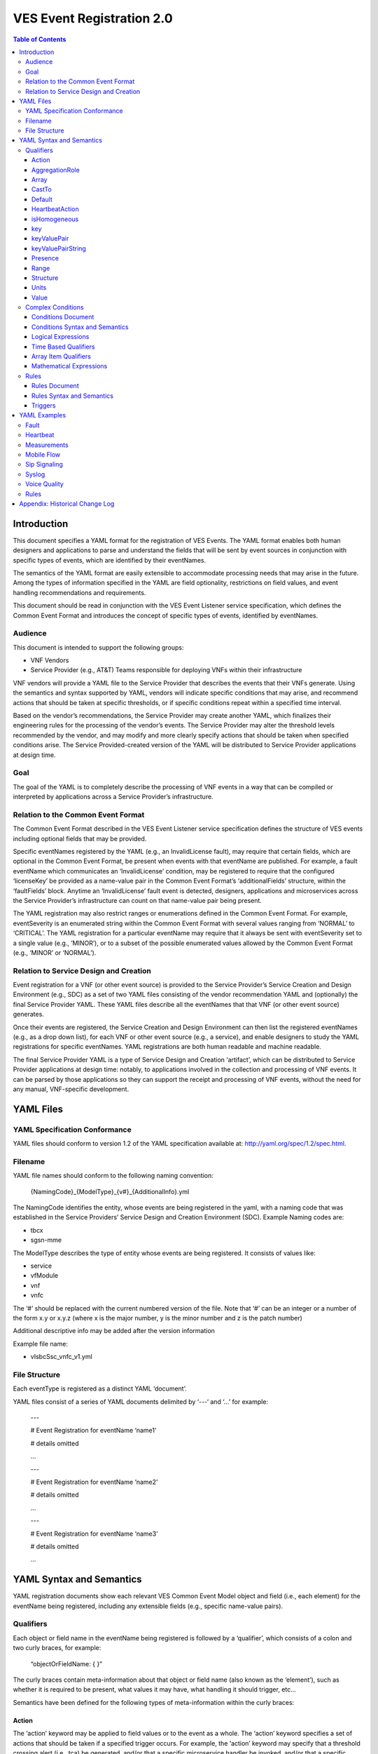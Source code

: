 .. This work is licensed under a Creative Commons Attribution 4.0 International License.
.. http://creativecommons.org/licenses/by/4.0
.. Copyright 2017 AT&T Intellectual Property, All rights reserved
.. Copyright 2017-2018 Huawei Technologies Co., Ltd.

==========================
VES Event Registration 2.0
==========================

.. contents:: Table of Contents

Introduction
============

This document specifies a YAML format for the registration of VES
Events. The YAML format enables both human designers and applications to
parse and understand the fields that will be sent by event sources in
conjunction with specific types of events, which are identified by their
eventNames.

The semantics of the YAML format are easily extensible to accommodate
processing needs that may arise in the future. Among the types of
information specified in the YAML are field optionality, restrictions on
field values, and event handling recommendations and requirements.

This document should be read in conjunction with the VES Event Listener
service specification, which defines the Common Event Format and
introduces the concept of specific types of events, identified by
eventNames.

Audience
--------

This document is intended to support the following groups:

-  VNF Vendors

-  Service Provider (e.g., AT&T) Teams responsible for deploying VNFs
   within their infrastructure

VNF vendors will provide a YAML file to the Service Provider that
describes the events that their VNFs generate. Using the semantics and
syntax supported by YAML, vendors will indicate specific conditions that
may arise, and recommend actions that should be taken at specific
thresholds, or if specific conditions repeat within a specified time
interval.

Based on the vendor’s recommendations, the Service Provider may create
another YAML, which finalizes their engineering rules for the processing
of the vendor’s events. The Service Provider may alter the threshold
levels recommended by the vendor, and may modify and more clearly
specify actions that should be taken when specified conditions arise.
The Service Provided-created version of the YAML will be distributed to
Service Provider applications at design time.

Goal
----

The goal of the YAML is to completely describe the processing of VNF
events in a way that can be compiled or interpreted by applications
across a Service Provider’s infrastructure.

Relation to the Common Event Format
-----------------------------------

The Common Event Format described in the VES Event Listener service
specification defines the structure of VES events including optional
fields that may be provided.

Specific eventNames registered by the YAML (e.g., an InvalidLicense
fault), may require that certain fields, which are optional in the
Common Event Format, be present when events with that eventName are
published. For example, a fault eventName which communicates an
‘InvalidLicense’ condition, may be registered to require that the
configured ‘licenseKey’ be provided as a name-value pair in the Common
Event Format’s ‘additionalFields’ structure, within the ‘faultFields’
block. Anytime an ‘InvalidLicense’ fault event is detected, designers,
applications and microservices across the Service Provider’s
infrastructure can count on that name-value pair being present.

The YAML registration may also restrict ranges or enumerations defined
in the Common Event Format. For example, eventSeverity is an enumerated
string within the Common Event Format with several values ranging from
‘NORMAL’ to ‘CRITICAL’. The YAML registration for a particular eventName
may require that it always be sent with eventSeverity set to a single
value (e.g., ‘MINOR’), or to a subset of the possible enumerated values
allowed by the Common Event Format (e.g., ‘MINOR’ or ‘NORMAL’).

Relation to Service Design and Creation
---------------------------------------

Event registration for a VNF (or other event source) is provided to the
Service Provider’s Service Creation and Design Environment (e.g., SDC)
as a set of two YAML files consisting of the vendor recommendation YAML
and (optionally) the final Service Provider YAML. These YAML files
describe all the eventNames that that VNF (or other event source)
generates.

Once their events are registered, the Service Creation and Design
Environment can then list the registered eventNames (e.g., as a drop
down list), for each VNF or other event source (e.g., a service), and
enable designers to study the YAML registrations for specific
eventNames. YAML registrations are both human readable and machine
readable.

The final Service Provider YAML is a type of Service Design and Creation
‘artifact’, which can be distributed to Service Provider applications at
design time: notably, to applications involved in the collection and
processing of VNF events. It can be parsed by those applications so they
can support the receipt and processing of VNF events, without the need
for any manual, VNF-specific development.

YAML Files
==========

YAML Specification Conformance
------------------------------

YAML files should conform to version 1.2 of the YAML specification
available at: http://yaml.org/spec/1.2/spec.html.

Filename
--------

YAML file names should conform to the following naming convention:

   {NamingCode}_{ModelType}_{v#}_{AdditionalInfo}.yml

The NamingCode identifies the entity, whose events are being registered
in the yaml, with a naming code that was established in the Service
Providers’ Service Design and Creation Environment (SDC). Example Naming
codes are:

-  tbcx

-  sgsn-mme

The ModelType describes the type of entity whose events are being
registered. It consists of values like:

-  service

-  vfModule

-  vnf

-  vnfc

The ‘#’ should be replaced with the current numbered version of the
file. Note that ‘#’ can be an integer or a number of the form x.y or
x.y.z (where x is the major number, y is the minor number and z is the
patch number)

Additional descriptive info may be added after the version information

Example file name:

-  vIsbcSsc_vnfc_v1.yml

File Structure
--------------

Each eventType is registered as a distinct YAML ‘document’.

YAML files consist of a series of YAML documents delimited by ‘---‘ and
‘…’ for example:

   ---

   # Event Registration for eventName ‘name1’

   # details omitted

   ...

   ---

   # Event Registration for eventName ‘name2’

   # details omitted

   ...

   ---

   # Event Registration for eventName ‘name3’

   # details omitted

   ...

YAML Syntax and Semantics
=========================

YAML registration documents show each relevant VES Common Event Model
object and field (i.e., each element) for the eventName being
registered, including any extensible fields (e.g., specific name-value
pairs).

Qualifiers
----------

Each object or field name in the eventName being registered is followed
by a ‘qualifier’, which consists of a colon and two curly braces, for
example:

   “objectOrFieldName: { }”

The curly braces contain meta-information about that object or field
name (also known as the ‘element’), such as whether it is required to be
present, what values it may have, what handling it should trigger, etc…

Semantics have been defined for the following types of meta-information
within the curly braces:

Action
~~~~~~

The ‘action’ keyword may be applied to field values or to the event as a
whole. The ‘action’ keyword specifies a set of actions that should be
taken if a specified trigger occurs. For example, the ‘action’ keyword
may specify that a threshold crossing alert (i.e., tca) be generated,
and/or that a specific microservice handler be invoked, and/or that a
specific named-condition be asserted. In the Rules section of the YAML
file, tca’s and microservices may be defined on individual
named-conditions or on logical combinations of named-conditions.

The ‘action:’ keyword is followed by five values in square brackets. The
first two values communicate the trigger, and the last three values
communicate the actions to be taken if that trigger occurs:

1. The first value conveys the trigger level. If the field on which the
   action is defined reaches or passes through that level, then the
   trigger fires. If a specific level is not important to the
   recommended action, the ‘any’ keyword may be used as the first value.
   (Note: ‘any’ is often used when an action is defined on the ‘event’
   structure as a whole).

2. The second value indicates the direction of traversal of the level
   specified in the first value. The second value may be ‘up’, ‘down’,
   ‘at’ or ‘any’. ‘any’ is used if the direction of traversal is not
   important. ‘at’ implies that it traversed (or exactly attained) the
   trigger level but it doesn’t matter if the traversal was in the up
   direction or down direction. Note: If ‘up’, ‘down’ or ‘at’ are used,
   the implication is that the microservices processing the events
   within the service provider are maintaining state (e.g., to know that
   a measurement field traversed a trigger level in an ‘up’ direction,
   the microservice would have to know that the field was previously
   below the trigger level). When initially implementing support for
   YAML actions, a service provider may choose to use and interpret
   these keywords in a simpler way to eliminate the need to handle
   state. Specifically, they may choose to define and interpret all ‘up’
   guidance to mean ‘at the indicated trigger level or greater’, and
   they may choose to define and interpret all ‘down’ guidance to mean
   ‘at the indicated trigger level or lower’.

3. The third value optionally names the condition that has been attained
   when the triggers fires (e.g., ‘invalidLicence’ or
   ‘capacityExhaustion’). Named-conditions should be expressed in camel
   case with no underscores, hyphens or spaces and with the first letter
   in lowercase. In the Rules section of the YAML file, named-conditions
   may be used to specify events that should be generated and/or
   microservices that should be invoked. If it is not important to name
   a condition, then the string ‘null’ (without the quotes) must be used
   as the third value.

4. The fourth value recommends a specific microservice (e.g., ‘rebootVm’
   or ‘rebuildVnf’) supported by the Service Provider, be invoked if the
   trigger is attained. Design time processing of the YAML by the
   service provider can use these directives to automatically establish
   policies and configure flows that need to be in place to support the
   recommended runtime behavior.

..

   If a vendor wants to recommend an action, it can either work with the
   service provider to identify and specify microservices that the
   service provider support, or, the vendor may simply indicate and
   recommend a generic microservice function by prefixing ‘RECO-’ in
   front of the microservice name, which should be expressed in upper
   camel case with no underscores, hyphens or spaces.

   A fourth value must be provided. If not needed, the string ‘null’
   (without the quotes) must be used.

5. The fifth value indicates a specific named event (e.g., a TCA) that
   should be generated if the trigger occurs. This field must be
   provided as a VES eventName or, if not needed, as the string ‘null’
   (without the quotes).

..

   When an event is specified, a YAML registration for that eventName
   should be added to the event registrations within the YAML file.

Examples:

-  event: { action: [ any, any, null, rebootVm, null ] }

..

   # whenever the above event occurs, the VM should be rebooted

-  fieldname: { action: [ 80, up, null, null, tcaUpEventName ], action:
      [ 60, down, overcapacity, null, null ] }

..

   # when the value of fieldname crosses 80 in an up direction,
   tcaUpEventName

   should be published; if the fieldname crosses 60 in a down direction
   an

   ‘overCapacity’ named-condition is asserted.

AggregationRole
~~~~~~~~~~~~~~~

The ‘aggregationRole’ keyword is applied to a keyValuePair.

AggregationRole may be set to one of the following:

-  counter

-  index

-  reference

If needed, the aggergationRole setting tells the receiving event
processor how to aggregate the extensible keyValuePair data. Data
aggregation may use a combination of ‘index’ and ‘reference’ data fields
as aggregation keys while applying aggregation formulas, such as
summation or average on the ‘counter’ fields.

Example 1:

   Interpretation of the below: If additionalMeasurements is supplied,
   it must have key name1 and name1’s value should be interpreted as an
   index:

-  additionalMeasurements: {presence: optional, structure: {

..

   keyValuePair: {presence: required, structure: {

   key: {presence: required, value: name1},

   value: {presence: required, aggregationRole: index }

   }},

   . . .

   }}

Example 2:

-  Let’s say a vnf wants to send the following ‘TunnelTraffic’ fields
      through a VES arrayOfNamedHashMap structure (specifically through
      additionalMeasurements in the VES measurementField block):

+-------------+-------------+-------------+-------------+-------------+
| Tunnel Name | Tunnel Type | Total       | Total       | Total       |
|             |             | Output      | Output      | Output      |
|             |             | Bytes       | Packets     | Errors      |
+=============+=============+=============+=============+=============+
| ST6WA21CRS: | PRIMARY     | 2457205     | 21505       | 0           |
| TUNNEL-TE40 |             |             |             |             |
| 018         |             |             |             |             |
+-------------+-------------+-------------+-------------+-------------+
| ST6WA21CRS: | PRIMARY     | 46677       | 220         | 0           |
| TUNNEL-TE10 |             |             |             |             |
| 29          |             |             |             |             |
+-------------+-------------+-------------+-------------+-------------+
| ST6WA21CRS: | PRIMARY     | 80346       | 577         | 0           |
| TUNNEL-TE10 |             |             |             |             |
| 28          |             |             |             |             |
+-------------+-------------+-------------+-------------+-------------+

-  Tunnel Name is an index, Tunnel Type is reference data and the other
      three columns are counters

-  The first three columns would be sent through VES as follows:

additionalMeasurements: { presence: required, isHomogeneous: true,
array: [

namedHashMap: { presence: required, structure: {

name: { presence: required, value: "TunnelTraffic" },

hashMap: { presence: required, array: [

keyValuePair: { presence: required, aggregationRole: index, structure: {

key: { presence: required, value: TunnelName },

value: { presence: required }

}},

keyValuePair: { presence: required, aggregationRole: reference,
structure: {

key: { presence: required, value: TunnelType },

value: { presence: required }

}},

keyValuePair: { presence: required, aggregationRole: counter, structure:
{

key: { presence: required, value: TotalOutputBytes },

value: { presence: required, castTo: integer }

}}

]}

}}

]}

Array
~~~~~

The ‘array’ keyword indicates that the element is an array; ‘array:’ is
following by square brackets which contain the elements of the array.
Note that unlike JSON itself, the YAML registration will explicitly
declare the array elements and will not communicate them anonymously.

Examples:

-  element: { array: [

..

   firstArrayElement: { },

   secondArrayElement: { }

   ] }

CastTo
~~~~~~

The ‘castTo’ keyword is applied to ‘value’ keywords. It tells the
receiving event processor to cast the supplied value from its standard
VES datatype (typically a string) to some other datatype. If not
supplied the implication is the standard VES datatype applies.

A value may be castTo one and only one of the following data types:

-  boolean

-  integer

-  number (note: this supports decimal values as well as integral
      values)

-  string

Example:

-  fieldname: { value: [ x, y, z ], castTo: number } # only values ‘x’,
      ‘y’, or ‘z’ allowed

..

   # each must be cast to a number

-  additionalMeasurements: {presence: optional, structure: {

..

   keyValuePair: {presence: required, structure: { # if
   additionalMeasurements is

   key: {presence: required, value: name1}, # supplied, it must have key
   ‘name1’

   value: {presence: required, castTo: integer} # its value must be cast
   to integer

   }}

   }}

   For another example, see the second example under AggregationRole.

Default
~~~~~~~

The ‘default’ keyword specifies a default field value. Note: the default
value must be within the range or enumeration of acceptable values.

Examples:

-  fieldname: { range: [ 1, unbounded ], default: 5 }

-  fieldname: { value: [ red, white, blue ], default: blue }

HeartbeatAction
~~~~~~~~~~~~~~~

The ‘heartbeatAction’ keyword is provided on the ‘event’ objectName for
heartbeat events only. It provides design time guidance to the service
provider’s heartbeat processing applications (i.e., their watchdog
timers). The syntax and semantics of the ‘heartbeatAction’ keyword are
similar to the ‘action’ keyword except the trigger is specified by the
first field only instead of the first two fields. When the
‘heartbeatAction’ keyword is indicated, the first field is an integer
indicating the number of successively missed heartbeat events. Should
that trigger occur, the remaining fields have the same order, meaning
and optionality as those described for the ‘action’ keyword.

Examples:

-  event: { heartbeatAction: [ 3, vnfDown, RECO-rebootVnf, tcaEventName
      ] }

..

   # whenever the above event occurs, a vnfDown condition is asserted
   and the vnf should be rebooted, plus the indicated tca should be
   generated.

isHomogeneous
~~~~~~~~~~~~~

The isHomogeneous keyword is applied to fields containing
arrayOfNamedHashMap. It lets the receiving event processor know whether
each namedHashMap in the arrayOfNamedHashMap conveys the same data
structure or whether convey different data structures.

isHomogeneous may be set to one of the following (note that lowercase
letters only should be used):

-  true

-  false

Example: The second example for the AggregationRole keyword, shows how
isHomogeneous is used. In that example, the implication is that all
namedHashMapssent through additionalMeasurements would convey
TunnelTraffic data sets and thus the receiving event processor could
convert all the data within additionalMeasurements into a single table.

On the other hand, if isHomogeneous had been set to ‘false’, that would
tell the receiving event processor that different types of data are
being conveyed through additionalMeasurements (e.g., maybe TunnelTraffic
data is sent in some namedHashMaps while QosReport data is sent in other
namedHashMaps) and the receiving event processor would have to process
it accordingly.

key
~~~

The ‘key’ keyword describes a specific key as part of a key-value pair
that may be sent within a keyValuePair keyword (see ‘keyValuePair’
keyword for more explanation and examples).

keyValuePair
~~~~~~~~~~~~

The ‘keyValuePair’ keyword describes a specific key-value pair that may
be sent within a hashMap structure (i.e., a VES field with the hashMap
datatype) or a keyValuePairString structure (see the keyValuePairString
keyword for more information).

Within keyValuePair is a single ‘key’ and a single ‘value’ keyword, each
of which may be decorated with other keywords specified in this document
(e.g., with ‘presence’, ‘range’ and other relevant keywords).

Examples:

-  The following specifies an additionalInformation field within VES,
      which is of type hashMap:

..

   additionalInformation: {presence: optional, structure: {

   keyValuePair: {presence: required, structure: {

   key: {presence: required, value: name1},

   value: {presence: required}

   }},

   keyValuePair: {presence: optional, structure: {

   key: {presence: required, value: name2},

   value: {presence: required}

   }}

   }}

keyValuePairString
~~~~~~~~~~~~~~~~~~

The ‘keyValuePairString’ keyword describes the key-value pairs to be
communicated through a string (e.g., in the VES Syslog Fields
‘syslogSData’ or ‘additionalFields’ strings). This keyword takes three
parameters:

-  the first parameter specifies the character used to delimit (i.e., to
      separate) the key-value pairs. If a space is used as a delimiter,
      it should be communicated within single quotes as ‘ ‘; otherwise,
      the delimiter character should be provided without any quotes.

-  The second parameter specifies the characters used to separate the
      keys and values. If a space is used as a separator, it should be
      communicated within single quotes as ‘ ‘; otherwise, the separator
      character should be provided without any quotes.

-  The third parameter is a “sub-keyword” (i.e., it is used only within
      ‘keyValuePairString’) called ‘keyValuePairs: [ ]’. Within the
      square brackets, a list of ‘keyValuePair’ keywords can be provided
      (see the ‘keyValuePair keyword for more information).

Examples:

-  The following specifies an additionalFields string which is stuffed
      with ‘key=value’ pairs delimited by the pipe (‘|’) symbol as in
      (“key1=value1|key2=value2|key3=value3…”).

additionalFields: {presence: required, keyValuePairString: {|, =,
keyValuePairs: [

keyValuePair: {presence: required, structure: {

key: {presence: required, value: someKeyName},

value: {presence: required, range: [0, 100]}

} },

keyValuePair: {presence: optional, structure: {

key: {presence: required, value: someOtherKeyName},

value: {presence: required, value [red, white, blue]}

} }

] } }

Presence
~~~~~~~~

The ‘presence’ keyword may be defined as ‘required’ or ‘optional’. If
not provided, the element is assumed to be ‘optional’.

Examples

-  element: { presence: required } # element must be present

-  element: { presence: optional } # element is optional

-  element: { value: blue } # by omitting a presence definition, the

..

   element is assumed to be optional

Range
~~~~~

The ‘range’ keyword applies to fields (i.e., simpleTypes); indicates the
value of the field is a number within a specified range of values from
low to high (inclusive of the indicated values). . ‘range:’ is followed
by two parameters in square brackets:

-  the first parameter conveys the minimum value

-  the second parameter conveys the maximum value or ‘unbounded’

The keyword ‘unbounded’ is supported to convey an unbounded upper limit.
Note that the range cannot override any restrictions defined in the VES
Common Event Format.

Examples:

-  fieldname: { range: [ 1, unbounded ] }

-  fieldname: { range: [ 0, 3.14 ] }

Structure
~~~~~~~~~

The ‘structure’ keyword indicates that the element is a complexType
(i.e., an object) and is followed by curly braces containing that
object.

Example:

-  objectName: { structure: {

element1: { },

element2: { },

anotherObject: { structure: {

element3: { },

element4: { }

} }

} }

Units
~~~~~

The ‘units’ qualifier may be applied to values provided in VES Common
Event Format extensible field structures. The ‘units’ qualifier
communicates the units (e.g., megabytes, seconds, Hz) that the value is
expressed in. Note: the ‘units’ should not contain any space characters
and should be expressed in camel casing (e.g., use ‘numberOfPorts’, not
‘number_of_ports’ nor ‘number of ports’).

Example:

-  additionalInformation: { presence: optional, structure: {

keyValuePair: {presence: required, structure: {

key: {presence: required, value: pilotNumberPoolSize},

value: {presence: required, units: megaBytes}

}}

}}

Value
~~~~~

The ‘value’ keyword applies to fields (i.e., simpleTypes); indicates a
single value or an enumeration of possible values. If not provided, it
is assumed the value will be determined at runtime. Note that the
declared value cannot be inconsistent with restrictions defined in the
VES Common Event Format (e.g., it cannot add an enumerated value to an
enumeration defined in the Common Event Format, but it can subset the
defined enumerations in the Common Event Format).

Values that are strings containing spaces should always be indicated in
single quotes.

Examples:

-  fieldname: { value: x } # the value is ‘x’

-  fieldname: { value: [ x, y, z ] } # the value is either ‘x’, ‘y’, or
      ‘z’

-  fieldname: { presence: required } # the value will be provided at
      runtime

-  fieldname: { value: ‘error state’ } # the value is the string within
      the single quotes

Complex Conditions
------------------

Conditions Document
~~~~~~~~~~~~~~~~~~~

After all events have been defined, the YAML file may provide a YAML
document delimited by ‘---‘ and ‘…’, which specifies complex conditions
defined in terms of other conditions, which were asserted in the action
qualifiers of the preceding event definitions. For example:

   ---

   # Event Registration for eventName ‘name1’

   event: {presence: required, action: [any, any, A, null], structure: {

   # details omitted

   }}

   ...

   ---

   # Event Registration for eventName ‘name2’

   event: {presence: required, structure: {

   commonEventHeader: {presence: required, structure: {

   # details omitted

   }}

   measurementFields: {presence: required, structure: {

cpuUsageArray: {presence: required, array: [

cpuUsage: {presence: required, structure: {

cpuIdentifier: {presence: required},

percentUsage: {presence: required, action: [90, up, B, null]}

}}

]},

# details omitted

   }}

   }}

   ...

   ---

   # Complex Conditions

   conditions: [

   conditionC: { defined in terms of A and B, details omitted },

   conditionD: { defined in terms of A, B and C details omitted }

   ]

   ...

Conditions Syntax and Semantics
~~~~~~~~~~~~~~~~~~~~~~~~~~~~~~~

The YAML ‘conditions’ document begins with the keyword ‘conditions’
followed by a colon and square brackets. Each condition is then defined
within the square brackets. Commas are used to separate conditions.

Each condition is expressed as follows:

conditionName: *logical expression in terms of other conditions*

Logical Expressions
~~~~~~~~~~~~~~~~~~~

The following logical operators are supported:

-  &&: which is a logical AND

-  \||, which is a logical OR

In addition parentheses may be used to group expressions.

Example logical expression:

   (A && B) \|\| (C && D)

Where A, B, C and D are named conditions expressed earlier in the YAML
file.

Because YAML doesn’t support the above operators, the whole expression
needs to be enclosed in double quotes.

Example for a condition named ‘ConditionP’:

---

conditions: [

conditionP: "B \|\| (C && D)"

]

...

Alternatively, Logical ORs and ANDs can be expressed using a syntax
defined by `metacpan.org <https://metacpan.org/pod/YAML::Logic>`__ for
Perl. Using this syntax, the example above looks like this:

---

conditions: [

conditionP: [or, [B, [and, [C, D]]]]

]

...

In the above syntax, both ORs and ANDs are provided as two nested
arrays, where the outer array consists of two items:

-  The desired operator as either ‘or’ or ‘and’

-  The inner array which consists of the conditions to be OR’d or AND’d
   together

Note1: more than two conditions may be or’d or and’d (e.g., “B \|\| C
\|\| D” or “B && C && D”)

Note2: however expressed by YAML, parsers must be developed to make use
of the above expressions.

Time Based Qualifiers
~~~~~~~~~~~~~~~~~~~~~

Time based rules may be established using a timing keyword as follows:

---

conditions: [

PersistentB1: {

timing: {

condition: B,

occurrences: 3,

interval: 300,

units: seconds

}

}

]

...

This means that if condition B occurs 3 (or more) times in 300 seconds
(e.g., 5 minutes), then condition ‘PersistentB1’ has occurred.

Array Item Qualifiers
~~~~~~~~~~~~~~~~~~~~~

This ‘arrayItems’ keyword defines conditions evaluated across the items
in an array. In the example below, the condition is named ‘AnyOfC’:

---

conditions: [

AnyOfC: {

arrayItems: {

condition: C,

arrayItem: measurements.cpuUsageArray.cpuUsage,

scope: anyOf

}

}

]

...

This means that if condition C occurs on any cpuUsage structure within
the cpuUsageArray, then the condition ‘AnyOfC’ is in effect.

Note the dotted notation used to convey the path to the arrayItem with
respect to the encapsulating domain field block.

Scope may have the values ‘anyOf’ or ‘allOf’

Mathematical Expressions
~~~~~~~~~~~~~~~~~~~~~~~~

Mathematical expressions evaluate to a number, using ‘(‘, ‘)’, ‘+’, ‘-‘,
‘*’, ‘/’ and variables of the form $variablePath where the variablePath
is defined with respect to the encapsulating domain field block.

Mathematical expressions are specified as "${mathematicalExpress}".
Because YAML does not support mathematical operators, the expressions
must be enclosed within double quotes.

---

conditions: [

PersistentB2: {

timing: {

condition: B,

occurrences: 3,

interval: "${60 \* $measurements.measurementInterval}",

units: seconds

}

}

]

...

This means that if condition B occurs 3 (or more) times in an interval
defined by 60 times the measurementInterval (e.g., if the
measurementInterval was expressed in seconds as 5, then this would
evaluate to 300), then condition ‘PersistentB2’ is in effect.

Rules
-----

Rules Document
~~~~~~~~~~~~~~

After all events and conditions have been defined, the YAML file may
conclude with a final YAML document delimited by ‘---‘ and ‘…’, which
defines rules based on the named ‘conditions’ asserted previously. For
example:

   ---

   # Event Registration for eventName ‘name1’

   event: {presence: required, action: [any, any, A, null], structure: {

   # details omitted

   }}

   ...

   ---

   # Event Registration for eventName ‘name2’

   event: {presence: required, structure: {

   commonEventHeader: {presence: required, structure: {

   # details omitted

   }}

   measurementFields: {presence: required, structure: {

cpuUsageArray: {presence: required, array: [

cpuUsage: {presence: required, structure: {

cpuIdentifier: {presence: required},

percentUsage: {presence: required, action: [90, up, B, null]}

}}

]},

# details omitted

   }}

   }}

   ...

   ---

   # Complex Conditions

   conditions: [

   C: { details omitted }

   ]

   ...

   ---

   # Rules

   rules: [

   # defined based on conditions ‘A’, ‘B’ and ‘C’ - details omitted

   ]

   ...

Rules Syntax and Semantics
~~~~~~~~~~~~~~~~~~~~~~~~~~

The YAML ‘rules’ document begins with the keyword ‘rules’ followed by a
colon and square brackets. Each rule is then defined within the square
brackets (of ‘rules’). Commas are used to separate rule structure.

Each rule structure is expressed as follows:

rule: {

trigger: *logical expression in terms of conditions*,

microservices: [ *microservice1, microservice2, microservice3…* ]

events: [e*ventName1, eventName2, eventName3…* ],

}

Notes:

-  All referenced eventNames should be defined within the YAML.

-  At least one microservice or event should be specified, and both
   microservices and events may be specified.

-  For information about microservices, see section 3.1.1 bullet number
   4.

Triggers
~~~~~~~~

Triggers may be as simple as a named condition, or they may be logical
expressions in terms of other conditions using the same syntax as used
by the complex conditions described above. For example:

rules: [

ruleName1: {

trigger: A,

eventss: [eventName1],

microservices: [rebootVm]

},

ruleName2: {

trigger: "B \|\| (C && D)",

microservices: [scaleOut]

}

]

Note: when microservices are defined in terms of multiple event
conditions, the designer should take care to consider whether the target
of the microservice is clear (e.g., which VNF or VM instance to perform
the action on). Future versions of this document may provide more
clarity.

YAML Examples
=============

An example YAML file is provided below which registers some events for a
hypothetical VNF. Note: some of the lines have been manually
wrapped/indented to make it easier to read. Please ignore the section
breaks that interrupt this single file; they were added to make it
easier to rapidly find examples of different types of events.

Fault
-----

---

# registration for Fault_vMrf_alarm003

# Constants: the values of domain, eventName, priority, vfstatus

# , version, alarmCondition, eventSeverity, eventSourceType,

# faultFieldsVersion, specificProblem,

# Variables (to be supplied at runtime) include: eventId,
lastEpochMicrosec,

# reportingEntityId, reportingEntityName, sequence, sourceId,
sourceName,

# startEpochMicrosec

event: {presence: required, action: [ any, any, alarm003,
RECO-rebuildVnf ],

structure: {

commonEventHeader: {presence: required, structure: {

domain: {presence: required, value: fault},

eventName: {presence: required, value: Fault_Vmrf-Nokia_Alarm003},

eventId: {presence: required},

nfNamingCode: {value: mrfx},

priority: {presence: required, value: Medium},

reportingEntityId: {presence: required},

reportingEntityName: {presence: required},

sequence: {presence: required},

sourceId: {presence: required},

sourceName: {presence: required},

startEpochMicrosec: {presence: required},

lastEpochMicrosec: {presence: required},

timeZoneOffset: {presence: required},

version: {presence: required, value: 3.0}

}},

faultFields: {presence: required, structure: {

alarmCondition: {presence: required, value: alarm003},

eventSeverity: {presence: required, value: MAJOR},

eventSourceType: {presence: required, value: virtualNetworkFunction},

faultFieldsVersion: {presence: required, value: 3.0},

specificProblem: {presence: required, value: "Configuration file was
corrupt or

not present"},

vfStatus: {presence: required, value: "Requesting Termination"}

}}

}}

...

---

# registration for clearing Fault_vMrf_alarm003Cleared

# Constants: the values of domain, eventName, priority,

# , version, alarmCondition, eventSeverity, eventSourceType,

# faultFieldsVersion, specificProblem,

# Variables (to be supplied at runtime) include: eventId,
lastEpochMicrosec,

# reportingEntityId, reportingEntityName, sequence, sourceId,

# sourceName, startEpochMicrosec, vfStatus

event: {presence: required, action: [ any, any, alarm003, Clear ],
structure: {

commonEventHeader: {presence: required, structure: {

domain: {presence: required, value: fault},

eventName: {presence: required, value:
Fault_Vmrf-Nokia_Alarm003Cleared},

eventId: {presence: required},

nfNamingCode: {value: mrfx},

priority: {presence: required, value: Medium},

reportingEntityId: {presence: required},

reportingEntityName: {presence: required},

sequence: {presence: required},

sourceId: {presence: required},

sourceName: {presence: required},

startEpochMicrosec: {presence: required},

lastEpochMicrosec: {presence: required},

timeZoneOffset: {presence: required},

version: {presence: required, value: 3.0}

}},

faultFields: {presence: required, structure: {

alarmCondition: {presence: required, value: alarm003},

eventSeverity: {presence: required, value: NORMAL},

eventSourceType: {presence: required, value: virtualNetworkFunction},

faultFieldsVersion: {presence: required, value: 3.0},

specificProblem: {presence: required, value: "Valid configuration file
found"},

vfStatus: {presence: required, value: "Requesting Termination"}

}}

}}

...

Heartbeat
---------

---

# registration for Heartbeat_vMRF

# Constants: the values of domain, eventName, priority, version

# Variables (to be supplied at runtime) include: eventId,
lastEpochMicrosec,

# reportingEntityId, reportingEntityName, sequence, sourceId,
sourceName,

# startEpochMicrosec

event: {presence: required, heartbeatAction: [3, vnfDown,
RECO-rebuildVnf],

structure: {

commonEventHeader: {presence: required, structure: {

domain: {presence: required, value: heartbeat},

eventName: {presence: required, value: Heartbeat_Vmrf-Nokia},

eventId: {presence: required},

nfNamingCode: {value: mrfx},

priority: {presence: required, value: Normal},

reportingEntityId: {presence: required},

reportingEntityName: {presence: required},

sequence: {presence: required},

sourceId: {presence: required},

sourceName: {presence: required},

startEpochMicrosec: {presence: required},

lastEpochMicrosec: {presence: required},

timeZoneOffset: {presence: required},

version: {presence: required, value: 3.0}

}},

heartbeatFields: {presence: optional, structure:{

        heartbeatFieldsVersion: {presence: required, value: 2.0},

        heartbeatInterval: {presence: required, range: [ 15, 300 ],
default: 60 }

}}

}}

...

Measurements
------------

To see how additionalMeasurements may be sent in a way that is easy for
service providers to process without custom logic, please see the
following keywords: aggregationRole, castTo and isHomogeneous. In
particular, see the second example under aggergationRole.

---

# registration for Measurement_vMRF

# Constants: the values of domain, eventName, priority, version,

# measurementFieldsVersion,
additionalMeasurements.namedArrayOfFields.name,

# Variables (to be supplied at runtime) include: eventId,
reportingEntityName, sequence,

# sourceName, start/lastEpochMicrosec, measurementInterval,

# concurrentSessions, requestRate, numberOfMediaPortsInUse,

# cpuUsageArray.cpuUsage,cpuUsage.cpuIdentifier, cpuUsage.percentUsage,

# additionalMeasurements.namedArrayOfFields.arrayOfFields,

# vNicPerformance.receivedOctetsAccumulated,

# vNicPerformance.transmittedOctetsAccumulated,

# vNicPerformance.receivedTotalPacketsAccumulated,

# vNicPerformance.transmittedTotalPacketsAccumulated,

# vNicPerformance.vNicIdentifier, vNicPerformance.receivedOctetsDelta,

# vNicPerformance.receivedTotalPacketsDelta,

# vNicPerformance.transmittedOctetsDelta,

# vNicPerformance.transmittedTotalPacketsDelta,

# vNicPerformance.valuesAreSuspect, memoryUsageArray.memoryUsage,

# memoryUsage.memoryConfigured, memoryUsage.vmIdentifier,

# memoryUsage.memoryUsed, memoryUsage.memoryFree

event: {presence: required, structure: {

commonEventHeader: {presence: required, structure: {

domain: {presence: required, value: measurement},

eventName: {presence: required, value: Measurement_Vmrf-Nokia},

eventId: {presence: required},

nfNamingCode: {value: mrfx},

priority: {presence: required, value: Normal},

reportingEntityId: {presence: required},

reportingEntityName: {presence: required},

sequence: {presence: required},

sourceId: {presence: required},

sourceName: {presence: required},

startEpochMicrosec: {presence: required},

lastEpochMicrosec: {presence: required},

timeZoneOffset: {presence: required},

version: {presence: required, value: 3.0}

}},

measurementFields: {presence: required, structure: {

measurementFieldsVersion: {presence: required, value: 3.0},

measurementInterval: {presence: required, range: [ 60, 3600 ], default:
300},

concurrentSessions: {presence: required, range: [ 0, 100000 ]},

requestRate: {presence: required, range: [ 0, 100000 ]},

numberOfMediaPortsInUse: {presence: required, range: [ 0, 100000 ]},

cpuUsageArray: {presence: required, array: [

cpuUsage: {presence: required, structure: {

cpuIdentifier: {presence: required},

percentUsage: {presence: required, range: [ 0, 100 ],

action: [80, up, CpuUsageHigh, RECO-scaleOut],

action: [10, down, CpuUsageLow, RECO-scaleIn]}

}}

]},

memoryUsageArray: {presence: required, array: [

memoryUsage: {presence: required, structure: {

memoryConfigured: {presence: required, value: 33554432},

memoryFree: {presence: required, range: [ 0, 33554432 ],

action: [100, down, FreeMemLow, RECO-scaleOut],

action: [30198989, up, FreeMemHigh, RECO-scaleIn]},

memoryUsed: {presence: required, range: [ 0, 33554432 ]},

vmIdentifier: {presence: required}

}}

]},

additionalMeasurements: {presence: required, array: [

namedHashMap: {presence: required, structure: {

name: {presence: required, value: licenseUsage},

hashMap: {presence: required, structure: {

keyValuePair: {presence: required, structure: {

key: {presence: required, value: G711AudioPort},

value: {presence: required, range: [ 0, 100000 ],

units: numberOfPorts }

}},

keyValuePair: {presence: required, structure: {

key: {presence: required, value: G729AudioPort},

value: {presence: required, range: [ 0, 100000 ],

units: numberOfPorts }

}},

keyValuePair: {presence: required, structure: {

key: {presence: required, value: G722AudioPort},

value: {presence: required, range: [ 0, 100000 ],

units: numberOfPorts }

}},

keyValuePair: {presence: required, structure: {

key: {presence: required, value: AMRAudioPort},

value: {presence: required, range: [ 0, 100000 ],

units: numberOfPorts }

}},

keyValuePair: {presence: required, structure: {

key: {presence: required, value: AMRWBAudioPort},

value: {presence: required, range: [ 0, 100000 ],

units: numberOfPorts }

}},

keyValuePair: {presence: required, structure: {

key: {presence: required, value: OpusAudioPort},

value: {presence: required, range: [ 0, 100000 ],

units: numberOfPorts }

}},

keyValuePair: {presence: required, structure: {

key: {presence: required, value: H263VideoPort},

value: {presence: required, range: [ 0, 100000 ],

units: numberOfPorts }

}},

keyValuePair: {presence: required, structure: {

key: {presence: required, value: H264NonHCVideoPort},

value: {presence: required, range: [ 0, 100000 ],

units: numberOfPorts }

}},

keyValuePair: {presence: required, structure: {

key: {presence: required, value: H264HCVideoPort},

value: {presence: required, range: [ 0, 100000 ],

units: numberOfPorts }

}},

keyValuePair: {presence: required, structure: {

key: {presence: required, value: MPEG4VideoPort},

value: {presence: required, range: [ 0, 100000 ],

units: numberOfPorts }

}},

keyValuePair: {presence: required, structure: {

key: {presence: required, value: VP8NonHCVideoPort},

value: {presence: required, range: [ 0, 100000 ],

units: numberOfPorts }

}},

keyValuePair: {presence: required, structure: {

key: {presence: required, value: VP8HCVideoPort},

value: {presence: required, range: [ 0, 100000 ],

units: numberOfPorts }

}},

keyValuePair: {presence: required, structure: {

key: {presence: required, value: PLC},

value: {presence: required, range: [ 0, 100000 ],

units: numberOfPorts }

}},

keyValuePair: {presence: required, structure: {

key: {presence: required, value: AEC},

value: {presence: required, range: [ 0, 100000 ],

units: numberOfPorts }

}},

keyValuePair: {presence: required, structure: {

key: {presence: required, value: NR},

value: {presence: required, range: [ 0, 100000 ],

units: numberOfPorts }

}},

keyValuePair: {presence: required, structure: {

key: {presence: required, value: NG},

value: {presence: required, range: [ 0, 100000 ],

units: numberOfPorts }

}},

keyValuePair: {presence: required, structure: {

key: {presence: required, value: NLD},

value: {presence: required, range: [ 0, 100000 ],

units: numberOfPorts }

}},

keyValuePair: {presence: required, structure: {

key: {presence: required, value: G711FaxPort},

value: {presence: required, range: [ 0, 100000 ],

units: numberOfPorts }

}},

keyValuePair: {presence: required, structure: {

key: {presence: required, value: T38FaxPort},

value: {presence: required, range: [ 0, 100000 ],

units: numberOfPorts }

}},

keyValuePair: {presence: required, structure: {

key: {presence: required, value: RFactor},

value: {presence: required, range: [ 0, 100000 ],

units: numberOfPorts }

}},

keyValuePair: {presence: required, structure: {

key: {presence: required, value: T140TextPort},

value: {presence: required, range: [ 0, 100000 ],

units: numberOfPorts }

}},

keyValuePair: {presence: required, structure: {

key: {presence: required, value: EVSAudioPort},

value: {presence: required, range: [ 0, 100000 ],

units: numberOfPorts }

}}

}}

}},

namedHashMap: {presence: required, structure: {

name: {presence: required, value: mediaCoreUtilization},

hashMap: {presence: required, structure: {

keyValuePair: {presence: required, structure: {

key: {presence: required, value: actualAvgAudio},

value: {presence: required, range: [ 0, 255 ],

action: [80, up, AudioCoreUsageHigh, RECO-scaleOut],

action: [10, down, AudioCoreUsageLow, RECO-scaleIn]}

}},

keyValuePair: {presence: required, structure: {

key: {presence: required, value: modelAvgAudio},

value: {presence: required, range: [ 0, 100 ],

action: [80, up, AudioCoreUsageHigh, RECO-scaleOut],

action: [10, down, AudioCoreUsageLow, RECO-scaleIn]}

}},

keyValuePair: {presence: required, structure: {

key: {presence: required, value: actualMaxAudio},

value: {presence: required, range: [ 0, 255 ]}

}},

keyValuePair: {presence: required, structure: {

key: {presence: required, value: modelMaxAudio},

value: {presence: required, range: [ 0, 100 ]}

}},

keyValuePair: {presence: required, structure: {

key: {presence: required, value: actualAvgVideo},

value: {presence: required, range: [ 0, 255 ],

action: [80, up, VideoCoreUsageHigh, RECO-scaleOut],

action: [10, down, VideoCoreUsageLow, RECO-scaleIn]}

}},

keyValuePair: {presence: required, structure: {

key: {presence: required, value: modelAvgVideo},

value: {presence: required, range: [ 0, 100 ],

action: [80, up, VideoCoreUsageHigh, RECO-scaleOut],

action: [10, down, VideoCoreUsageLow, RECO-scaleIn]}

}},

keyValuePair: {presence: required, structure: {

key: {presence: required, value: actualMaxVideo},

value: {presence: required, range: [ 0, 255 ]}

}},

keyValuePair: {presence: required, structure: {

key: {presence: required, value: modelMaxVideo},

value: {presence: required, range: [ 0, 100 ]}

}},

keyValuePair: {presence: required, structure: {

key: {presence: required, value: actualAvgHcVideo},

value: {presence: required, range: [ 0, 255 ],

action: [80, up, HcVideoCoreUsageHigh, RECO-scaleOut],

action: [10, down, HcVideoCoreUsageLow, RECO-scaleIn]}

}},

keyValuePair: {presence: required, structure: {

key: {presence: required, value: modelAvgHcVideo},

value: {presence: required, range: [ 0, 100 ],

action: [80, up, HcVideoCoreUsageHigh, RECO-scaleOut],

action: [10, down, HcVideoCoreUsageLow, RECO-scaleIn]}

}},

keyValuePair: {presence: required, structure: {

key: {presence: required, value: actualMaxHcVideo},

value: {presence: required, range: [ 0, 255 ]}

}},

keyValuePair: {presence: required, structure: {

key: {presence: required, value: modelMaxHcVideo},

value: {presence: required, range: [ 0, 100 ]}

}}

}}

}}

]},

vNicPerformanceArray: {presence: required, array: [

vNicPerformance: {presence: required, structure: {

receivedOctetsAccumulated: {presence: required,

range: [ 0, 18446744073709551615 ]},

receivedTotalPacketsAccumulated: {presence: required,

range: [ 0, 18446744073709551615 ]},

receivedOctetsDelta: {presence: required},

range: [ 0, 18446744073709551615 ],

receivedTotalPacketsDelta: {presence: required,

range: [ 0, 18446744073709551615 ]},

transmittedOctetsDelta: {presence: required,

range: [ 0, 18446744073709551615 ]},

transmittedOctetsAccumulated: {presence: required,

range: [ 0, 18446744073709551615 ]},

transmittedTotalPacketsAccumulated: {presence: required,

range: [ 0, 18446744073709551615 ]},

transmittedTotalPacketsDelta: {presence: required,

range: [ 0, 18446744073709551615 ]},

valuesAreSuspect: {presence: required, value: [ true, false ]},

vNicIdentifier: {presence: required}

}}

]}

}}

}}

...

Mobile Flow
-----------

---

# registration for mobileFlow

# Constants: the values of domain, eventName, priority, version

#

# Variables (to be supplied at runtime) include: eventId,
reportingEntityName,

# sequence, sourceName, start/lastEpochMicrosec

#

event: {presence: required, structure: {

commonEventHeader: {presence: required, structure: {

domain: {presence: required, value: mobileFlow},

eventName: {presence: required, value: MobileFlow_Vxyz-Vendor},

eventId: {presence: required},

nfType: {presence: required, value: sbcx},

priority: {presence: required, value: Normal},

reportingEntityName: {presence: required},

sequence: {presence: required},

sourceName: {presence: required},

startEpochMicrosec: {presence: required},

lastEpochMicrosec: {presence: required},

timeZoneOffset: {presence: required},

version: {presence: required, value: 3.0}

}},

mobileFlowFields: {presence: required, structure: {

mobileFlowFieldsVersion: {presence: required, value: 3.0},

applicationType: {presence: optional},

appProtocolType: {presence: optional},

appProtocolVersion: {presence: optional},

cid: {presence: optional},

connectionType: {presence: optional},

ecgi: {presence: optional},

flowDirection: {presence: required},

gtpPerFlowMetrics: {presence: required, structure: {

avgBitErrorRate: {presence: required},

avgPacketDelayVariation: {presence: required},

avgPacketLatency: {presence: required},

avgReceiveThroughput: {presence: required},

avgTransmitThroughput: {presence: required},

durConnectionFailedStatus: {presence: optional},

durTunnelFailedStatus: {presence: optional},

flowActivatedBy: {presence: optional},

flowActivationEpoch: {presence: required},

flowActivationMicrosec: {presence: required},

flowActivationTime: {presence: optional},

flowDeactivatedBy: {presence: optional},

flowDeactivationEpoch: {presence: required},

flowDeactivationMicrosec: {presence: required},

flowDeactivationTime: {presence: required},

flowStatus: {presence: required},

gtpConnectionStatus: {presence: optional},

gtpTunnelStatus: {presence: optional},

ipTosCountList: {presence: optional},

ipTosList: {presence: optional},

largePacketRtt: {presence: optional},

largePacketThreshold: {presence: optional},

maxPacketDelayVariation: {presence: required},

maxReceiveBitRate: {presence: optional},

maxTransmitBitRate: {presence: optional},

mobileQciCosCountList: {presence: optional},

mobileQciCosList: {presence: optional},

numActivationFailures: {presence: required},

numBitErrors: {presence: required},

numBytesReceived: {presence: required},

numBytesTransmitted: {presence: required},

numDroppedPackets: {presence: required},

numGtpEchoFailures: {presence: optional},

numGtpTunnelErrors: {presence: optional},

numHttpErrors: {presence: optional},

numL7BytesReceived: {presence: required},

numL7BytesTransmitted: {presence: required},

numLostPackets: {presence: required},

numOutOfOrderPackets: {presence: required},

numPacketErrors: {presence: required},

numPacketsReceivedExclRetrans: {presence: required},

numPacketsReceivedInclRetrans: {presence: required},

numPacketsTransmittedInclRetrans: {presence: required},

numRetries: {presence: required},

numTimeouts: {presence: required},

numTunneledL7BytesReceived: {presence: required},

roundTripTime: {presence: required},

tcpFlagCountList: {presence: optional},

tcpFlagList: {presence: optional},

timeToFirstByte: {presence: required}

}},

gtpProtocolType: {presence: optional},

gtpVersion: {presence: optional},

httpHeader: {presence: optional},

imei: {presence: optional},

imsi: {presence: optional},

ipProtocolType: {presence: required},

ipVersion: {presence: required},

lac: {presence: optional},

mcc: {presence: optional},

mnc: {presence: optional},

msisdn: {presence: optional},

otherEndpointIpAddress: {presence: required},

otherEndpointPort: {presence: required},

otherFunctionalRole: {presence: optional},

rac: {presence: optional},

radioAccessTechnology: {presence: optional},

reportingEndpointIpAddr: {presence: required},

reportingEndpointPort: {presence: required},

sac: {presence: optional},

samplingAlgorithm: {presence: optional},

tac: {presence: optional},

tunnelId: {presence: optional},

vlanId: {presence: optional},

additionalInformation: {presence: optional, array: [

keyValuePair: {presence: required, structure: {

key: {presence: required, value: name1},

value: {presence: required}

}},

keyValuePair: {presence: optional, structure: {

key: {presence: required, value: name2},

value: {presence: required}

}}

]}

}}

}}

...

Sip Signaling
-------------

---

# registration for sipSignaling

# Constants: the values of domain, eventName, priority, version

#

# Variables (to be supplied at runtime) include: eventId,
reportingEntityName,

# sequence, sourceName, start/lastEpochMicrosec

#

event: {presence: required, structure: {

commonEventHeader: {presence: required, structure: {

domain: {presence: required, value: sipSignaling},

eventName: {presence: required, value: SipSignaling_Vxyz-Vendor},

eventId: {presence: required},

nfType: {presence: required, value: sbcx},

priority: {presence: required, value: Normal},

reportingEntityName: {presence: required},

sequence: {presence: required},

sourceName: {presence: required},

startEpochMicrosec: {presence: required},

lastEpochMicrosec: {presence: required},

timeZoneOffset: {presence: required},

version: {presence: required, value: 3.0}

}},

sipSignalingFields: {presence: required, structure: {

compressedSIP: {presence: optional},

correlator: {presence: required},

localIpAaddress: {presence: required},

localPort: {presence: required},

remoteIpAddress: {presence: required},

remotePort: {presence: required},

sipSignalingFieldsVersion: {presence: required, value: 2.0},

summarySip: {presence: optional},

vnfVendorNameFields: {presence: required, structure: {

vendorName: {presence: required},

vfModuleName: {presence: optional},

vnfName: {presence: optional}

}},

additionalInformation: {presence: optional, array: [

keyValuePair: {presence: required, structure: {

key: {presence: required, value: name1},

value: {presence: required}

}},

keyValuePair: {presence: optional, structure: {

key: {presence: required, value: name2},

value: {presence: required}

}}

]}

}}

}}

...

Syslog
------

---

# registration for Syslog_vMRF

# Constants: the values of domain, eventName, priority,
lastEpochMicrosec, version,

# syslogFields.syslogFieldsVersion, syslogFields.syslogTag

# Variables include: eventId, lastEpochMicrosec, reportingEntityId,
reportingEntityName,

# sequence, sourceId, sourceName, startEpochMicrosec,

# syslogFields.eventSourceHost, syslogFields.eventSourceType,

# syslogFields.syslogFacility, syslogFields.syslogMsg

event: {presence: required, structure: {

commonEventHeader: {presence: required, structure: {

domain: {presence: required, value: syslog},

eventName: {presence: required, value: Syslog_Vmrf-Nokia},

eventId: {presence: required},

nfNamingCode: {value: mrfx},

priority: {presence: required, value: Normal},

reportingEntityId: {presence: required},

reportingEntityName: {presence: required},

sequence: {presence: required},

sourceId: {presence: required},

sourceName: {presence: required},

startEpochMicrosec: {presence: required},

lastEpochMicrosec: {presence: required},

timeZoneOffset: {presence: required},

version: {presence: required, value: 3.0},

}},

syslogFields: {presence: required, structure: {

eventSourceHost: {presence: required},

eventSourceType: {presence: required, value: virtualNetworkFunction},

syslogFacility: {presence: required, range: [16, 23]},

syslogSev: {presence: required, value: [Emergency, Alert, Critical,
Error]},

syslogFieldsVersion: {presence: required, value: 3.0},

syslogMsg: {presence: required},

syslogSData: {presence: required, keyValuePairString: {‘ ‘, =,
keyValuePairs: [

keyValuePair: {presence: required, structure: {

key: {presence: required, value: ATTEST},

value: {presence: required}

}},

keyValuePair: {presence: required, structure: {

key: {presence: required, value: DATE_IN},

value: {presence: required}

}},

keyValuePair: {presence: required, structure: {

key: {presence: required, value: DATE_OUT},

value: {presence: required}

}},

keyValuePair: {presence: required, structure: {

key: {presence: required, value: DEST_IN},

value: {presence: required}

}},

keyValuePair: {presence: required, structure: {

key: {presence: required, value: FUNCTION},

value: {presence: required}

}},

keyValuePair: {presence: required, structure: {

key: {presence: required, value: ICID},

value: {presence: required}

}},

keyValuePair: {presence: required, structure: {

key: {presence: required, value: ORIGID},

value: {presence: required}

}},

keyValuePair: {presence: required, structure: {

key: {presence: required, value: ORIG_TN},

value: {presence: required}

}},

keyValuePair: {presence: required, structure: {

key: {presence: required, value: SIP_REASON_HEADER},

value: {presence: required}

}},

keyValuePair: {presence: required, structure: {

key: {presence: required, value: STATE},

value: {presence: required}

}},

keyValuePair: {presence: required, structure: {

key: {presence: required, value: STATUS},

value: {presence: required}

}},

keyValuePair: {presence: required, structure: {

key: {presence: required, value: VERSTAT},

value: {presence: required}

}}

]}} }]

syslogTag: {presence: required, value: vMRF},

additionalFields: {presence: required, keyValuePairString: {|, =,
keyValuePairs: [

keyValuePair: {presence: required, structure: {

key: {presence: required, value: someKeyName},

value: {presence: required}

}},

keyValuePair: {presence: optional, structure: {

key: {presence: required, value: someOtherKeyName},

value: {presence: required}

}}

]}}

}}

}}

...

Voice Quality
-------------

---

# registration for voiceQuality

# Constants: the values of domain, eventName, priority, version

#

# Variables (to be supplied at runtime) include: eventId,
lastEpochMicrosec,

# reportingEntityId, reportingEntityName, sequence, sourceId,

# sourceName, startEpochMicrosec

event: {presence: required, structure: {

commonEventHeader: {presence: required, structure: {

domain: {presence: required, value: voiceQualityFields},

eventName: {presence: required, value: VoiceQuality_Vxyz-Vendor},

eventId: {presence: required},

nfType: {presence: required, value: sbcx},

priority: {presence: required, value: Normal},

reportingEntityName: {presence: required},

sequence: {presence: required},

sourceName: {presence: required},

startEpochMicrosec: {presence: required},

lastEpochMicrosec: {presence: required},

timeZoneOffset: {presence: required},

version: {presence: required, value: 3.0}

}},

voiceQualityFields: {presence: required, structure: {

voiceQualityFieldsVersion: {presence: required, value: 2.0},

calleeSideCodec: {presence: required},

callerSideCodec: {presence: required},

correlator: {presence: required},

remoteIpAddress: {presence: required},

endOfCallVqmSummaries: {presence: required, structure: {

adjacencyName: {presence: required},

endpointDescription: {presence: required},

endpointAverageJitter: {presence: optional},

endpointMaxJitter: {presence: optional},

endpointRtpOctetsLost: {presence: optional},

endpointRtpPacketsLost: {presence: optional},

endpointRtpOctetsDiscarded: {presence: optional},

endpointRtpOctetsReceived: {presence: optional},

endpointRtpOctetsSent: {presence: optional},

endpointRtpPacketsDiscarded: {presence: optional},

endpointRtpPacketsReceived: {presence: optional},

endpointRtpPacketsSent: {presence: optional},

localAverageJitter: {presence: optional},

localMaxJitter: {presence: optional},

localAverageJitterBufferDelay: {presence: optional},

localMaxJitterBufferDelay: {presence: optional},

localRtpOctetsDiscarded: {presence: optional},

localRtpOctetsLost: {presence: optional},

localRtpOctetsReceived: {presence: optional},

localRtpOctetsSent: {presence: optional},

localRtpPacketsDiscarded: {presence: optional},

localRtpPacketsLost: {presence: optional},

localRtpPacketsReceived: {presence: optional},

localRtpPacketsSent: {presence: optional},

mosCqe: {presence: optional},

oneWayDelay: {presence: optional},

packetLossPercent: {presence: optional},

rFactor: {presence: optional},

roundTripDelay: {presence: optional}

}},

phoneNumber: {presence: required},

midCallRtcp: {presence: required},

vendorVnfNameFields: {presence: required, structure: {

vendorName: {presence: required},

vfModuleName: {presence: optional},

vnfName: {presence: optional}

}},

additionalInformation: {presence: optional, array: [

keyValuePair: {presence: required, structure: {

key: {presence: required, value: name1},

value: {presence: required}

}},

keyValuePair: {presence: optional, structure: {

key: {presence: required, value: name2},

value: {presence: required}

}}

]}

}}

}}

...

.. _rules-1:

Rules
-----

---

#Rules

Rules: [

ruleName1: {

trigger: "CpuUsageHigh \|\| FreeMemLow \|\| AudioCoreUsageHigh \|\|

VideoCoreUsageHigh \|\| HcVideoCoreUsageHigh",

microservices: [scaleOut]

},

ruleName2: {

trigger: "CpuUsageLow && FreeMemHigh && AudioCoreUsageLow &&

VideoCoreUsageLow && HcVideoCoreUsageLow",

microservices: [scaleIn]

}

]

...

Appendix: Historical Change Log
===============================

For the latest changes, see the Change Block just before the Table of
Contents.

+-----------------------+-----------------------+-----------------------+
| Date                  | Revision              | Description           |
+-----------------------+-----------------------+-----------------------+
| 3/15/2017             | 1.0                   | This is the initial   |
|                       |                       | release of the VES    |
|                       |                       | Event Registration    |
|                       |                       | document.             |
+-----------------------+-----------------------+-----------------------+
| 3/22/2017             | 1.1                   | -  Changed the        |
|                       |                       |       ‘alert’         |
|                       |                       |       qualifier to    |
|                       |                       |       ‘action’ and    |
|                       |                       |       added support   |
|                       |                       |       for conditions  |
|                       |                       |       that will       |
|                       |                       |       trigger rules.  |
|                       |                       |                       |
|                       |                       | -  Formatted the      |
|                       |                       |       document with   |
|                       |                       |       more sections   |
|                       |                       |       and             |
|                       |                       |       subsections.    |
|                       |                       |                       |
|                       |                       | -  Defined the syntax |
|                       |                       |       and semantics   |
|                       |                       |       for condition   |
|                       |                       |       based rules.    |
|                       |                       |                       |
|                       |                       | -  Fixed the YAML     |
|                       |                       |       examples.       |
+-----------------------+-----------------------+-----------------------+
| 3/27/2017             | 1.2                   | -  Clarified the      |
|                       |                       |       audience of the |
|                       |                       |       document and    |
|                       |                       |       the             |
|                       |                       |       expectations    |
|                       |                       |       for vendors.    |
|                       |                       |                       |
|                       |                       | -  Changed the order  |
|                       |                       |       of fields in    |
|                       |                       |       the action      |
|                       |                       |       keyword.        |
|                       |                       |                       |
|                       |                       | -  Updated the YAML   |
|                       |                       |       examples.       |
|                       |                       |                       |
|                       |                       | -  Wordsmithed        |
|                       |                       |       throughout.     |
+-----------------------+-----------------------+-----------------------+
| 3/31/2017             | 1.3                   | -  Generalized the    |
|                       |                       |       descriptions    |
|                       |                       |       from an ASDC,   |
|                       |                       |       ECOMP and       |
|                       |                       |       AT&T-specific   |
|                       |                       |       interaction     |
|                       |                       |       with a VNF      |
|                       |                       |       vendor, to a    |
|                       |                       |       generic Service |
|                       |                       |       Provider        |
|                       |                       |       interaction     |
|                       |                       |       with a VNF      |
|                       |                       |       vendor.         |
|                       |                       |                       |
|                       |                       | -  Wordsmithed        |
|                       |                       |       throughout.     |
|                       |                       |                       |
|                       |                       | -  Added a ‘default’  |
|                       |                       |       qualifier       |
|                       |                       |                       |
|                       |                       | -  Fixed syntax and   |
|                       |                       |       semantic        |
|                       |                       |       inconsistencies |
|                       |                       |       in the Rules    |
|                       |                       |       section         |
|                       |                       |                       |
|                       |                       | -  Brought all        |
|                       |                       |       examples into   |
|                       |                       |       compliance with |
|                       |                       |       v5.0            |
|                       |                       |                       |
|                       |                       | -  Added a heartbeat  |
|                       |                       |       example         |
|                       |                       |                       |
|                       |                       | -  Modified the       |
|                       |                       |       measurement     |
|                       |                       |       example         |
|                       |                       |                       |
|                       |                       | -  Modified the       |
|                       |                       |       syslog example  |
|                       |                       |                       |
|                       |                       | -  Added two complex  |
|                       |                       |       rules           |
+-----------------------+-----------------------+-----------------------+
| 4/14/2017             | 1.4                   | -  Wordsmithed        |
|                       |                       |       throughout      |
|                       |                       |                       |
|                       |                       | -  Action keyword:    |
|                       |                       |       clarified use   |
|                       |                       |       of ‘up’, ‘down’ |
|                       |                       |       and ‘at’        |
|                       |                       |       triggers;       |
|                       |                       |       clarified the   |
|                       |                       |       specification   |
|                       |                       |       and use of      |
|                       |                       |       microservices   |
|                       |                       |       directives at   |
|                       |                       |       design time and |
|                       |                       |       runtime,        |
|                       |                       |       clarified the   |
|                       |                       |       use of tca’s    |
|                       |                       |                       |
|                       |                       | -  HeartbeatAction    |
|                       |                       |       keyword: Added  |
|                       |                       |       the             |
|                       |                       |       heartbeatAction |
|                       |                       |       keyword         |
|                       |                       |                       |
|                       |                       | -  Value keyword:     |
|                       |                       |       clarified the   |
|                       |                       |       communicaton of |
|                       |                       |       strings         |
|                       |                       |       containing      |
|                       |                       |       spaces.         |
|                       |                       |                       |
|                       |                       | -  Rules: corrected   |
|                       |                       |       the use of      |
|                       |                       |       quotes in       |
|                       |                       |       examples        |
|                       |                       |                       |
|                       |                       | -  Examples: added    |
|                       |                       |       the             |
|                       |                       |       heartbeatAction |
|                       |                       |       keyword on the  |
|                       |                       |       heartbeat event |
|                       |                       |       example; also   |
|                       |                       |       corrected use   |
|                       |                       |       of quotes       |
|                       |                       |       throughout.     |
+-----------------------+-----------------------+-----------------------+
| 10/3/2017             | 1.5                   | -  Back of Cover      |
|                       |                       |    Page: updated the  |
|                       |                       |    license and        |
|                       |                       |    copyright notice   |
|                       |                       |    to comply with     |
|                       |                       |    ONAP guidelines    |
|                       |                       |                       |
|                       |                       | -  Section 3.1: Added |
|                       |                       |       a ‘Units’       |
|                       |                       |       qualifier       |
|                       |                       |                       |
|                       |                       | -  Examples: updated  |
|                       |                       |       the examples to |
|                       |                       |       align with VES  |
|                       |                       |       5.4.1           |
+-----------------------+-----------------------+-----------------------+
| 10/31/2017            | 1.6                   | -  Added              |
|                       |                       |    KeyValuePairString |
|                       |                       |    keyword to handle  |
|                       |                       |    strings which have |
|                       |                       |    delimited          |
|                       |                       |    key-value pairs    |
|                       |                       |    within them.       |
|                       |                       |                       |
|                       |                       | -  Updated the syslog |
|                       |                       |       example to show |
|                       |                       |       the use of      |
|                       |                       |       KeyValuePairStr |
|                       |                       | ing                   |
|                       |                       |                       |
|                       |                       | -  Updated the syslog |
|                       |                       |       example to      |
|                       |                       |       align syslogSev |
|                       |                       |       with VES 5.4.1  |
|                       |                       |                       |
|                       |                       | -  Added examples for |
|                       |                       |       mobile flow,    |
|                       |                       |       sip signaling   |
|                       |                       |       and voice       |
|                       |                       |       quality         |
|                       |                       |                       |
|                       |                       | -  Added sections     |
|                       |                       |       within the      |
|                       |                       |       examples to     |
|                       |                       |       facilitate      |
|                       |                       |       rapid access to |
|                       |                       |       specific types  |
|                       |                       |       of example      |
|                       |                       |       events          |
|                       |                       |                       |
|                       |                       | -  Wordsmithed the    |
|                       |                       |    Introduction       |
+-----------------------+-----------------------+-----------------------+
